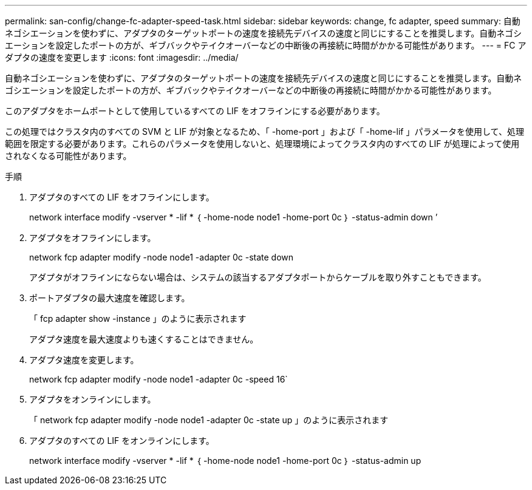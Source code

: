 ---
permalink: san-config/change-fc-adapter-speed-task.html 
sidebar: sidebar 
keywords: change, fc adapter, speed 
summary: 自動ネゴシエーションを使わずに、アダプタのターゲットポートの速度を接続先デバイスの速度と同じにすることを推奨します。自動ネゴシエーションを設定したポートの方が、ギブバックやテイクオーバーなどの中断後の再接続に時間がかかる可能性があります。 
---
= FC アダプタの速度を変更します
:icons: font
:imagesdir: ../media/


[role="lead"]
自動ネゴシエーションを使わずに、アダプタのターゲットポートの速度を接続先デバイスの速度と同じにすることを推奨します。自動ネゴシエーションを設定したポートの方が、ギブバックやテイクオーバーなどの中断後の再接続に時間がかかる可能性があります。

このアダプタをホームポートとして使用しているすべての LIF をオフラインにする必要があります。

この処理ではクラスタ内のすべての SVM と LIF が対象となるため、「 -home-port 」および「 -home-lif 」パラメータを使用して、処理範囲を限定する必要があります。これらのパラメータを使用しないと、処理環境によってクラスタ内のすべての LIF が処理によって使用されなくなる可能性があります。

.手順
. アダプタのすべての LIF をオフラインにします。
+
network interface modify -vserver * -lif * ｛ -home-node node1 -home-port 0c ｝ -status-admin down ’

. アダプタをオフラインにします。
+
network fcp adapter modify -node node1 -adapter 0c -state down

+
アダプタがオフラインにならない場合は、システムの該当するアダプタポートからケーブルを取り外すこともできます。

. ポートアダプタの最大速度を確認します。
+
「 fcp adapter show -instance 」のように表示されます

+
アダプタ速度を最大速度よりも速くすることはできません。

. アダプタ速度を変更します。
+
network fcp adapter modify -node node1 -adapter 0c -speed 16`

. アダプタをオンラインにします。
+
「 network fcp adapter modify -node node1 -adapter 0c -state up 」のように表示されます

. アダプタのすべての LIF をオンラインにします。
+
network interface modify -vserver * -lif * ｛ -home-node node1 -home-port 0c ｝ -status-admin up


